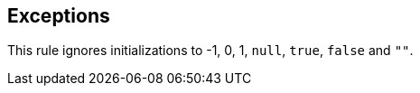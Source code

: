 == Exceptions

This rule ignores initializations to -1, 0, 1, ``null``, ``true``, ``false`` and ``""``.
